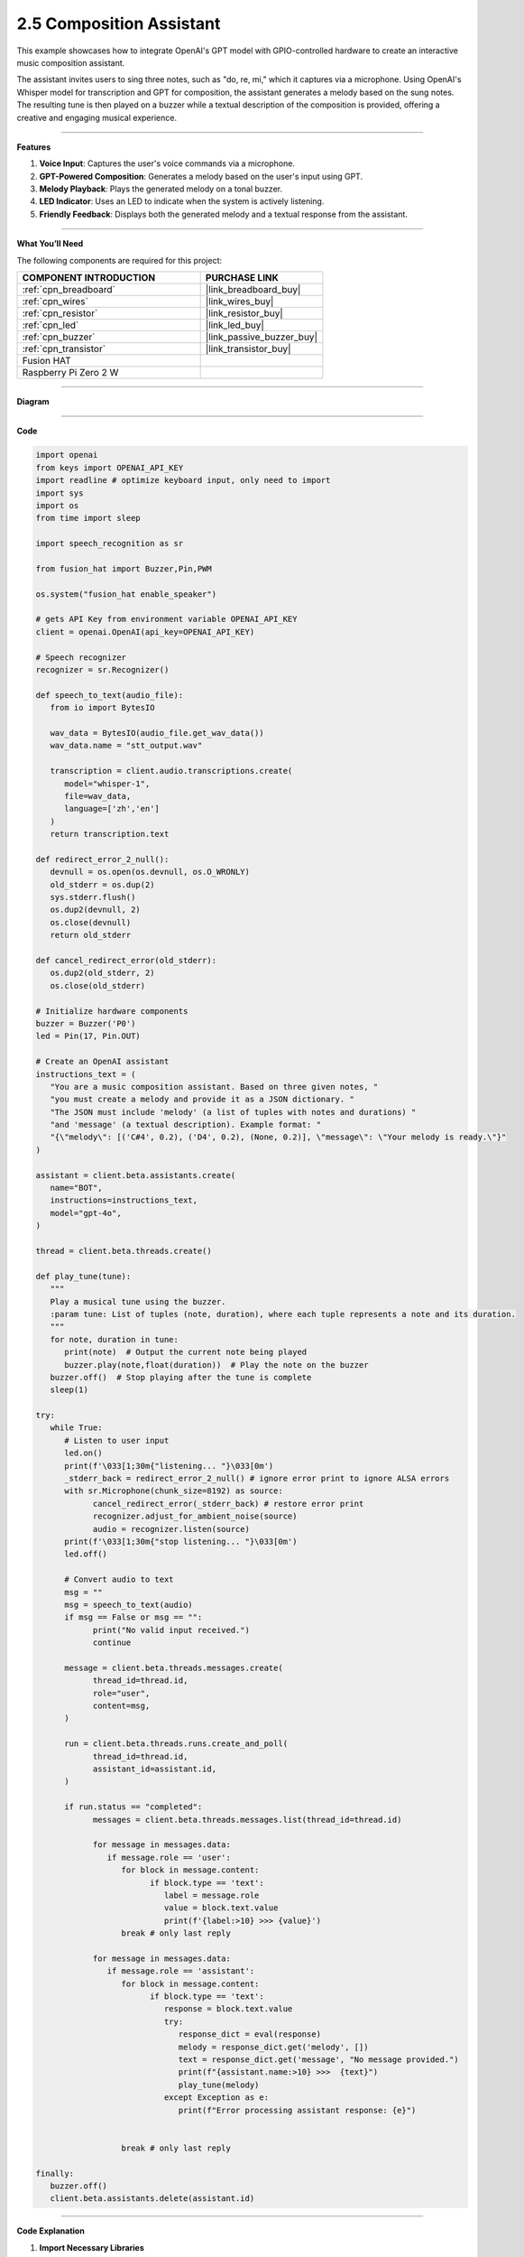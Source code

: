 2.5 Composition Assistant
======================================

This example showcases how to integrate OpenAI's GPT model with GPIO-controlled hardware to create an interactive music composition assistant. 

The assistant invites users to sing three notes, such as "do, re, mi," which it captures via a microphone. Using OpenAI's Whisper model for transcription and GPT for composition, the assistant generates a melody based on the sung notes. The resulting tune is then played on a buzzer while a textual description of the composition is provided, offering a creative and engaging musical experience.


----------------------------------------------

**Features**

1. **Voice Input**: Captures the user's voice commands via a microphone.
2. **GPT-Powered Composition**: Generates a melody based on the user's input using GPT.
3. **Melody Playback**: Plays the generated melody on a tonal buzzer.
4. **LED Indicator**: Uses an LED to indicate when the system is actively listening.
5. **Friendly Feedback**: Displays both the generated melody and a textual response from the assistant.

----------------------------------------------

**What You’ll Need**

The following components are required for this project:


.. list-table::
    :widths: 30 20
    :header-rows: 1

    *   - COMPONENT INTRODUCTION
        - PURCHASE LINK

    *   - :ref:`cpn_breadboard`
        - |link_breadboard_buy|
    *   - :ref:`cpn_wires`
        - |link_wires_buy|
    *   - :ref:`cpn_resistor`
        - |link_resistor_buy|
    *   - :ref:`cpn_led`
        - |link_led_buy|
    *   - :ref:`cpn_buzzer`
        - |link_passive_buzzer_buy|
    *   - :ref:`cpn_transistor`
        - |link_transistor_buy|
    *   - Fusion HAT
        - 
    *   - Raspberry Pi Zero 2 W
        -

----------------------------------------------


**Diagram**


.. image:: img/fzz/gpt_compose_bb.png
   :width: 800
   :align: center

----------------------------------------------


**Code**

.. raw:: html

   <run></run>
   
.. code-block:: python

   import openai
   from keys import OPENAI_API_KEY
   import readline # optimize keyboard input, only need to import
   import sys
   import os
   from time import sleep

   import speech_recognition as sr

   from fusion_hat import Buzzer,Pin,PWM

   os.system("fusion_hat enable_speaker")

   # gets API Key from environment variable OPENAI_API_KEY
   client = openai.OpenAI(api_key=OPENAI_API_KEY)

   # Speech recognizer
   recognizer = sr.Recognizer()

   def speech_to_text(audio_file):
      from io import BytesIO

      wav_data = BytesIO(audio_file.get_wav_data())
      wav_data.name = "stt_output.wav"

      transcription = client.audio.transcriptions.create(
         model="whisper-1", 
         file=wav_data,
         language=['zh','en']
      )
      return transcription.text

   def redirect_error_2_null():
      devnull = os.open(os.devnull, os.O_WRONLY)
      old_stderr = os.dup(2)
      sys.stderr.flush()
      os.dup2(devnull, 2)
      os.close(devnull)
      return old_stderr

   def cancel_redirect_error(old_stderr):
      os.dup2(old_stderr, 2)
      os.close(old_stderr)

   # Initialize hardware components
   buzzer = Buzzer('P0') 
   led = Pin(17, Pin.OUT)

   # Create an OpenAI assistant
   instructions_text = (
      "You are a music composition assistant. Based on three given notes, "
      "you must create a melody and provide it as a JSON dictionary. "
      "The JSON must include 'melody' (a list of tuples with notes and durations) "
      "and 'message' (a textual description). Example format: "
      "{\"melody\": [('C#4', 0.2), ('D4', 0.2), (None, 0.2)], \"message\": \"Your melody is ready.\"}"
   )

   assistant = client.beta.assistants.create(
      name="BOT",
      instructions=instructions_text,
      model="gpt-4o",
   )

   thread = client.beta.threads.create()

   def play_tune(tune):
      """
      Play a musical tune using the buzzer.
      :param tune: List of tuples (note, duration), where each tuple represents a note and its duration.
      """
      for note, duration in tune:
         print(note)  # Output the current note being played
         buzzer.play(note,float(duration))  # Play the note on the buzzer
      buzzer.off()  # Stop playing after the tune is complete
      sleep(1)

   try:
      while True:
         # Listen to user input
         led.on()
         print(f'\033[1;30m{"listening... "}\033[0m')
         _stderr_back = redirect_error_2_null() # ignore error print to ignore ALSA errors
         with sr.Microphone(chunk_size=8192) as source:
               cancel_redirect_error(_stderr_back) # restore error print
               recognizer.adjust_for_ambient_noise(source)
               audio = recognizer.listen(source)
         print(f'\033[1;30m{"stop listening... "}\033[0m')
         led.off()

         # Convert audio to text
         msg = ""
         msg = speech_to_text(audio)
         if msg == False or msg == "":
               print("No valid input received.")
               continue

         message = client.beta.threads.messages.create(
               thread_id=thread.id,
               role="user",
               content=msg,
         )

         run = client.beta.threads.runs.create_and_poll(
               thread_id=thread.id,
               assistant_id=assistant.id,
         )

         if run.status == "completed":
               messages = client.beta.threads.messages.list(thread_id=thread.id)

               for message in messages.data:
                  if message.role == 'user':
                     for block in message.content:
                           if block.type == 'text':
                              label = message.role 
                              value = block.text.value
                              print(f'{label:>10} >>> {value}')
                     break # only last reply

               for message in messages.data:
                  if message.role == 'assistant':
                     for block in message.content:
                           if block.type == 'text':
                              response = block.text.value
                              try:
                                 response_dict = eval(response)
                                 melody = response_dict.get('melody', [])
                                 text = response_dict.get('message', "No message provided.")
                                 print(f"{assistant.name:>10} >>>  {text}")
                                 play_tune(melody)
                              except Exception as e:
                                 print(f"Error processing assistant response: {e}")


                     break # only last reply

   finally:
      buzzer.off()
      client.beta.assistants.delete(assistant.id)



----------------------------------------------

**Code Explanation**


1. **Import Necessary Libraries**

.. code-block:: python
      
   import openai
   from keys import OPENAI_API_KEY
   import readline 
   import sys
   import os
   from time import sleep
   import speech_recognition as sr
   from fusion_hat import Buzzer,Pin,PWM

* ``openai``: Interacts with OpenAI's GPT and Whisper models.
* ``speech_recognition``: Captures and processes audio input.
* ``fusion_hat``: Controls GPIO components such as the buzzer and LED.


2. **Initialize OpenAI Client**

.. code-block:: python

   client = openai.OpenAI(api_key=OPENAI_API_KEY)

The OpenAI client is configured using an API key to access GPT and Whisper models.

3. **Define Helper Functions**

.. code-block:: python

   def speech_to_text(audio_file):
      from io import BytesIO
      wav_data = BytesIO(audio_file.get_wav_data())
      wav_data.name = "stt_output.wav"
      transcription = client.audio.transcriptions.create(
         model="whisper-1", 
         file=wav_data,
         language=['zh','en']
      )
      return transcription.text

Speech-to-Text Conversion:

* Uses OpenAI's Whisper model to transcribe audio into text.
* Supports multiple languages (e.g., Chinese and English).

.. code-block:: python

   def redirect_error_2_null():
      devnull = os.open(os.devnull, os.O_WRONLY)
      old_stderr = os.dup(2)
      sys.stderr.flush()
      os.dup2(devnull, 2)
      os.close(devnull)
      return old_stderr

   def cancel_redirect_error(old_stderr):
      os.dup2(old_stderr, 2)
      os.close(old_stderr)

Redirect ALSA Errors: Suppresses ALSA-related errors to prevent unnecessary console noise during microphone usage.


.. code-block:: python

   def play_tune(tune):
      """
      Play a musical tune using the buzzer.
      :param tune: List of tuples (note, duration), where each tuple represents a note and its duration.
      """
      for note, duration in tune:
         print(note)  # Output the current note being played
         buzzer.play(note,float(duration))  # Play the note on the buzzer
      buzzer.off()  # Stop playing after the tune is complete
      sleep(1)

Play Melody on Buzzer:

* Accepts a melody as a list of (note, duration) tuples.
* Plays each note on the buzzer for the specified duration.


4. **Configure Hardware Components**

.. code-block:: python
      
   # Initialize hardware components
   buzzer = Buzzer(PWM('P0')) 
   led = Pin(17, Pin.OUT)

Initializes GPIO components for audio playback and status indication.


5. Create OpenAI Assistant

.. code-block:: python

   instructions_text = (
      "You are a music composition assistant. Based on three given notes, "
      "you must create a melody and provide it as a JSON dictionary. "
      "The JSON must include 'melody' (a list of tuples with notes and durations) "
      "and 'message' (a textual description). Example format: "
      "{\"melody\": [('C#4', 0.2), ('D4', 0.2), (None, 0.2)], \"message\": \"Your melody is ready.\"}"
   )

   assistant = client.beta.assistants.create(
      name="BOT",
      instructions=instructions_text,
      model="gpt-4o",
   )

   thread = client.beta.threads.create()


Defines an assistant named BOT with clear instructions to:

* Accept input notes.
* Generate a melody in JSON format.
* Provide a textual description of the melody.


6. **Main Loop for Listening and Responding**

.. code-block:: python

   led.on()
   print(f'\033[1;30m{"listening... "}\033[0m')
   _stderr_back = redirect_error_2_null()
   with sr.Microphone(chunk_size=8192) as source:
      cancel_redirect_error(_stderr_back)
      recognizer.adjust_for_ambient_noise(source)
      audio = recognizer.listen(source)
   led.off()

Voice Input Capture:

* LED lights up while the system is listening.
* Captures and processes user voice input using speech_recognition.


.. code-block:: python

   message = client.beta.threads.messages.create(
      thread_id=thread.id,
      role="user",
      content=msg,
   )

   run = client.beta.threads.runs.create_and_poll(
      thread_id=thread.id,
      assistant_id=assistant.id,
   )

   if run.status == "completed":
      messages = client.beta.threads.messages.list(thread_id=thread.id)

      for message in messages.data:
            if message.role == 'user':
               for block in message.content:
                  if block.type == 'text':
                        label = message.role 
                        value = block.text.value
                        print(f'{label:>10} >>> {value}')
               break # only last reply

      for message in messages.data:
            if message.role == 'assistant':
               for block in message.content:
                  if block.type == 'text':
                        response = block.text.value
                        try:
                           response_dict = eval(response)
                           melody = response_dict.get('melody', [])
                           text = response_dict.get('message', "No message provided.")
                           print(f"{assistant.name:>10} >>>  {text}")
                           play_tune(melody)
                        except Exception as e:
                           print(f"Error processing assistant response: {e}")

Process GPT Response:

* Sends the transcribed text to the GPT assistant.
* Parses the JSON response for the melody and plays it using the buzzer.



7. **Cleanup Resources**

.. code-block:: python

   finally:
      buzzer.off()
      client.beta.assistants.delete(assistant.id)

Ensures hardware components are reset and OpenAI resources are released.



----------------------------------------------



**Debugging Tips**

1. Microphone Not Capturing Input:

   * Ensure the microphone is properly connected.
   * Verify the microphone permissions using alsamixer or your OS settings.

2. Buzzer Not Playing Notes:

   * Check the GPIO pin connections.
   * Ensure the notes in the melody are valid for the buzzer.

3. JSON Parsing Errors:

   * Verify that the assistant's response adheres to the specified JSON format.
   * Add debugging statements to print raw GPT responses.

4. ALSA Errors in Console:

   * Use the provided ``redirect_error_2_null()`` function to suppress ALSA errors.

5. No Response from GPT:

   * Check the internet connection.
   * Ensure the OpenAI API key is valid and has sufficient usage credits.
